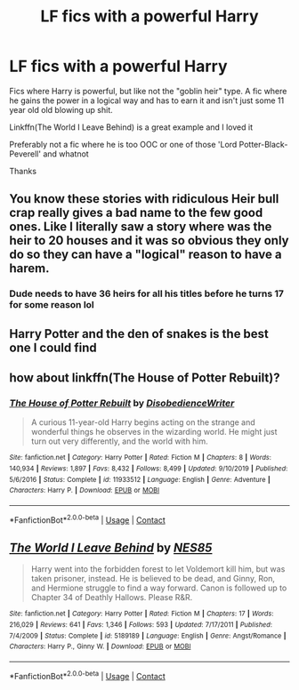 #+TITLE: LF fics with a powerful Harry

* LF fics with a powerful Harry
:PROPERTIES:
:Author: Im-Your-Stalker
:Score: 17
:DateUnix: 1599405089.0
:DateShort: 2020-Sep-06
:FlairText: Request
:END:
Fics where Harry is powerful, but like not the "goblin heir" type. A fic where he gains the power in a logical way and has to earn it and isn't just some 11 year old old blowing up shit.

Linkffn(The World I Leave Behind) is a great example and I loved it

Preferably not a fic where he is too OOC or one of those 'Lord Potter-Black-Peverell' and whatnot

Thanks


** You know these stories with ridiculous Heir bull crap really gives a bad name to the few good ones. Like I literally saw a story where was the heir to 20 houses and it was so obvious they only do so they can have a "logical" reason to have a harem.
:PROPERTIES:
:Author: _UmbraDominus
:Score: 7
:DateUnix: 1599426845.0
:DateShort: 2020-Sep-07
:END:

*** Dude needs to have 36 heirs for all his titles before he turns 17 for some reason lol
:PROPERTIES:
:Author: Gible1
:Score: 4
:DateUnix: 1599482834.0
:DateShort: 2020-Sep-07
:END:


** Harry Potter and the den of snakes is the best one I could find
:PROPERTIES:
:Author: Cancelled_for_A
:Score: 2
:DateUnix: 1599504389.0
:DateShort: 2020-Sep-07
:END:


** how about linkffn(*The House of Potter Rebuilt*)?
:PROPERTIES:
:Author: wizzard-of-time
:Score: 2
:DateUnix: 1599562838.0
:DateShort: 2020-Sep-08
:END:

*** [[https://www.fanfiction.net/s/11933512/1/][*/The House of Potter Rebuilt/*]] by [[https://www.fanfiction.net/u/1228238/DisobedienceWriter][/DisobedienceWriter/]]

#+begin_quote
  A curious 11-year-old Harry begins acting on the strange and wonderful things he observes in the wizarding world. He might just turn out very differently, and the world with him.
#+end_quote

^{/Site/:} ^{fanfiction.net} ^{*|*} ^{/Category/:} ^{Harry} ^{Potter} ^{*|*} ^{/Rated/:} ^{Fiction} ^{M} ^{*|*} ^{/Chapters/:} ^{8} ^{*|*} ^{/Words/:} ^{140,934} ^{*|*} ^{/Reviews/:} ^{1,897} ^{*|*} ^{/Favs/:} ^{8,432} ^{*|*} ^{/Follows/:} ^{8,499} ^{*|*} ^{/Updated/:} ^{9/10/2019} ^{*|*} ^{/Published/:} ^{5/6/2016} ^{*|*} ^{/Status/:} ^{Complete} ^{*|*} ^{/id/:} ^{11933512} ^{*|*} ^{/Language/:} ^{English} ^{*|*} ^{/Genre/:} ^{Adventure} ^{*|*} ^{/Characters/:} ^{Harry} ^{P.} ^{*|*} ^{/Download/:} ^{[[http://www.ff2ebook.com/old/ffn-bot/index.php?id=11933512&source=ff&filetype=epub][EPUB]]} ^{or} ^{[[http://www.ff2ebook.com/old/ffn-bot/index.php?id=11933512&source=ff&filetype=mobi][MOBI]]}

--------------

*FanfictionBot*^{2.0.0-beta} | [[https://github.com/FanfictionBot/reddit-ffn-bot/wiki/Usage][Usage]] | [[https://www.reddit.com/message/compose?to=tusing][Contact]]
:PROPERTIES:
:Author: FanfictionBot
:Score: 2
:DateUnix: 1599562862.0
:DateShort: 2020-Sep-08
:END:


** [[https://www.fanfiction.net/s/5189189/1/][*/The World I Leave Behind/*]] by [[https://www.fanfiction.net/u/1342697/NES85][/NES85/]]

#+begin_quote
  Harry went into the forbidden forest to let Voldemort kill him, but was taken prisoner, instead. He is believed to be dead, and Ginny, Ron, and Hermione struggle to find a way forward. Canon is followed up to Chapter 34 of Deathly Hallows. Please R&R.
#+end_quote

^{/Site/:} ^{fanfiction.net} ^{*|*} ^{/Category/:} ^{Harry} ^{Potter} ^{*|*} ^{/Rated/:} ^{Fiction} ^{M} ^{*|*} ^{/Chapters/:} ^{17} ^{*|*} ^{/Words/:} ^{216,029} ^{*|*} ^{/Reviews/:} ^{641} ^{*|*} ^{/Favs/:} ^{1,346} ^{*|*} ^{/Follows/:} ^{593} ^{*|*} ^{/Updated/:} ^{7/17/2011} ^{*|*} ^{/Published/:} ^{7/4/2009} ^{*|*} ^{/Status/:} ^{Complete} ^{*|*} ^{/id/:} ^{5189189} ^{*|*} ^{/Language/:} ^{English} ^{*|*} ^{/Genre/:} ^{Angst/Romance} ^{*|*} ^{/Characters/:} ^{Harry} ^{P.,} ^{Ginny} ^{W.} ^{*|*} ^{/Download/:} ^{[[http://www.ff2ebook.com/old/ffn-bot/index.php?id=5189189&source=ff&filetype=epub][EPUB]]} ^{or} ^{[[http://www.ff2ebook.com/old/ffn-bot/index.php?id=5189189&source=ff&filetype=mobi][MOBI]]}

--------------

*FanfictionBot*^{2.0.0-beta} | [[https://github.com/FanfictionBot/reddit-ffn-bot/wiki/Usage][Usage]] | [[https://www.reddit.com/message/compose?to=tusing][Contact]]
:PROPERTIES:
:Author: FanfictionBot
:Score: 2
:DateUnix: 1599405110.0
:DateShort: 2020-Sep-06
:END:

